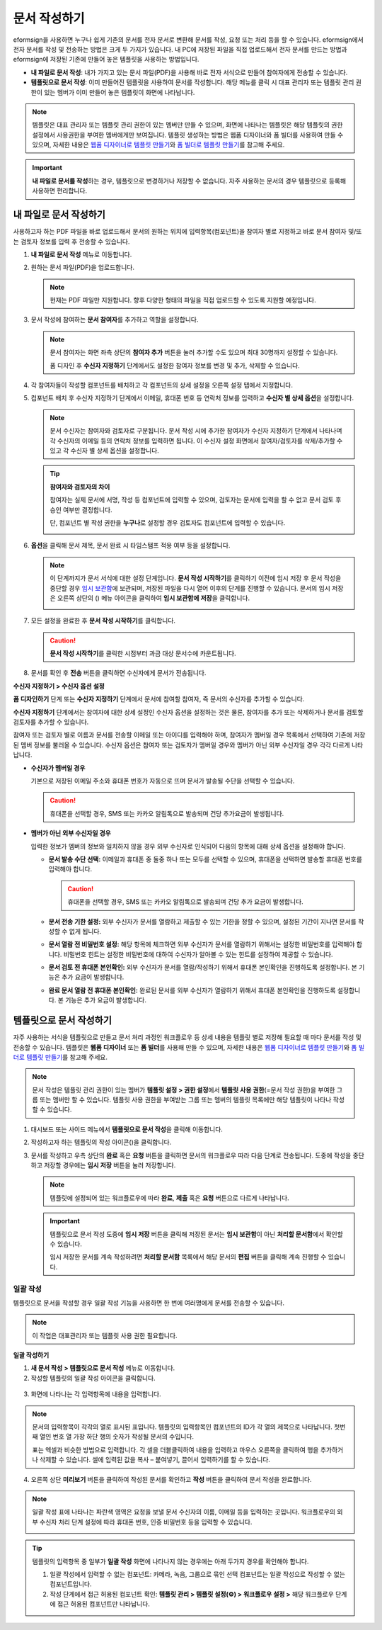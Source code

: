 .. _createnew:

문서 작성하기
==================


eformsign을 사용하면 누구나 쉽게 기존의 문서를 전자 문서로 변환해 문서를
작성, 요청 또는 처리 등을 할 수 있습니다. eformsign에서 전자 문서를 작성
및 전송하는 방법은 크게 두 가지가 있습니다. 내 PC에 저장된 파일을 직접
업로드해서 전자 문서를 만드는 방법과 eformsign에 저장된 기존에 만들어
놓은 템플릿을 사용하는 방법입니다.

-  **내 파일로 문서 작성**: 내가 가지고 있는 문서 파일(PDF)을 사용해 바로 전자 서식으로 만들어 참여자에게 전송할 수 있습니다.

-  **템플릿으로 문서 작성**: 이미 만들어진 템플릿을 사용하여 문서를 작성합니다. 해당 메뉴를 클릭 시 대표 관리자 또는 템플릿 관리 권한이 있는 멤버가 이미 만들어 놓은 템플릿이 화면에 나타납니다.

.. note::

   템플릿은 대표 관리자 또는 템플릿 관리 권한이 있는 멤버만 만들 수 있으며, 화면에 나타나는 템플릿은 해당 템플릿의 권한 설정에서 사용권한을 부여한 멤버에게만 보여집니다. 템플릿 생성하는 방법은 웹폼 디자이너와 폼 빌더를 사용하여 만들 수 있으며, 자세한 내용은 `웹폼 디자이너로 템플릿 만들기 <chapter6.html#template_wd>`__\ 와 `폼 빌더로 템플릿 만들기 <chapter7.html#template_fb>`__\ 를 참고해 주세요.

.. important::

   **내 파일로 문서를 작성**\ 하는 경우, 템플릿으로 변경하거나 저장할 수 없습니다. 자주 사용하는 문서의 경우 템플릿으로 등록해 사용하면 편리합니다.

내 파일로 문서 작성하기
---------------------------

사용하고자 하는 PDF 파일을 바로 업로드해서 문서의 원하는 위치에 입력항목(컴포넌트)을 참여자 별로 지정하고 바로 문서 참여자 및/또는 검토자 정보를 입력 후 전송할 수 있습니다.

1. **내 파일로 문서 작성** 메뉴로 이동합니다.

   |image1|

2. 원하는 문서 파일(PDF)을 업로드합니다.

   |image2|

   .. note::

      현재는 PDF 파일만 지원합니다. 향후 다양한 형태의 파일을 직접 업로드할 수 있도록 지원할 예정입니다.

3. 문서 작성에 참여하는 **문서 참여자**\ 를 추가하고 역할을 설정합니다.

   |image3|

   .. note::

      문서 참여자는 화면 좌측 상단의 **참여자 추가** 버튼을 눌러 추가할 수도 있으며 최대 30명까지 설정할 수 있습니다.

      폼 디자인 후 **수신자 지정하기** 단계에서도 설정한 참여자 정보를 변경 및 추가, 삭제할 수 있습니다.

4. 각 참여자들이 작성할 컴포넌트를 배치하고 각 컴포넌트의 상세 설정을 오른쪽 설정 탭에서 지정합니다.

   |image4|

5. 컴포넌트 배치 후 수신자 지정하기 단계에서 이메일, 휴대폰 번호 등 연락처 정보를 입력하고 **수신자 별 상세 옵션**\ 을 설정합니다.

   |image5|

   .. note::

      문서 수신자는 참여자와 검토자로 구분됩니다. 문서 작성 시에 추가한 참여자가 수신자 지정하기 단계에서 나타나며 각 수신자의 이메일 등의 연락처 정보를 입력하면 됩니다. 이 수신자 설정 화면에서 참여자/검토자를 삭제/추가할 수 있고 각 수신자 별 상세 옵션을 설정합니다.

   .. tip::

      **참여자와 검토자의 차이**

      참여자는 실제 문서에 서명, 작성 등 컴포넌트에 입력할 수 있으며, 검토자는 문서에 입력을 할 수 없고 문서 검토 후 승인 여부만 결정합니다.

      단, 컴포넌트 별 작성 권한을 **누구나**\ 로 설정할 경우 검토자도 컴포넌트에 입력할 수 있습니다.

      |image6|

6. **옵션**\ 을 클릭해 문서 제목, 문서 완료 시 타임스탬프 적용 여부 등을 설정합니다.

   |image7|

   .. note::

      이 단계까지가 문서 서식에 대한 설정 단계입니다. **문서 작성 시작하기**\ 를 클릭하기 이전에 임시 저장 후 문서 작성을 중단할 경우 `임시 보관함 <chapter8.html#drafts>`__\ 에 보관되며, 저장된 파일을 다시 열어 이후의 단계를 진행할 수 있습니다. 문서의 임시 저장은 오른쪽 상단의 (|image8|) 메뉴 아이콘을 클릭하여 **임시 보관함에 저장**\ 을 클릭합니다.

      |image9|

7. 모든 설정을 완료한 후 **문서 작성 시작하기**\ 를 클릭합니다.

   |image10|

   .. caution::

      **문서 작성 시작하기**\ 를 클릭한 시점부터 과금 대상 문서수에 카운트됩니다.

8. 문서를 확인 후 **전송** 버튼을 클릭하면 수신자에게 문서가 전송됩니다.

   |image11|

**수신자 지정하기 > 수신자 옵션 설정**

**폼 디자인하기** 단계 또는 **수신자 지정하기** 단계에서 문서에 참여할 참여자, 즉 문서의 수신자를 추가할 수 있습니다.

**수신자 지정하기** 단계에서는 참여자에 대한 상세 설정인 수신자 옵션을 설정하는 것은 물론, 참여자를 추가 또는 삭제하거나 문서를 검토할 검토자를 추가할 수 있습니다.

참여자 또는 검토자 별로 이름과 문서를 전송할 이메일 또는 아이디를 입력해야 하며, 참여자가 멤버일 경우 목록에서 선택하여 기존에 저장된 멤버 정보를 불러올 수 있습니다. 수신자 옵션은 참여자 또는 검토자가 멤버일 경우와 멤버가 아닌 외부 수신자일 경우 각각 다르게 나타납니다.

-  **수신자가 멤버일 경우**

   기본으로 저장된 이메일 주소와 휴대폰 번호가 자동으로 뜨며 문서가 발송될 수단을 선택할 수 있습니다.

   .. caution::

      휴대폰을 선택할 경우, SMS 또는 카카오 알림톡으로 발송되며 건당 추가요금이 발생됩니다.

   |image12|

-  **멤버가 아닌 외부 수신자일 경우**

   입력한 정보가 멤버의 정보와 일치하지 않을 경우 외부 수신자로 인식되어 다음의 항목에 대해 상세 옵션을 설정해야 합니다.

   -  **문서 발송 수단 선택:** 이메일과 휴대폰 중 둘중 하나 또는 모두를 선택할 수 있으며, 휴대폰을 선택하면 발송할 휴대폰 번호를 입력해야 합니다.

      .. caution::

         휴대폰을 선택할 경우, SMS 또는 카카오 알림톡으로 발송되며 건당 추가 요금이 발생합니다.

   -  **문서 전송 기한 설정:** 외부 수신자가 문서를 열람하고 제출할 수
      있는 기한을 정할 수 있으며, 설정된 기간이 지나면 문서를 작성할 수
      없게 됩니다.

   -  **문서 열람 전 비밀번호 설정:** 해당 항목에 체크하면 외부 수신자가
      문서를 열람하기 위해서는 설정한 비밀번호를 입력해야 합니다.
      비밀번호 힌트는 설정한 비밀번호에 대하여 수신자가 알아볼 수 있는
      힌트를 설정하여 제공할 수 있습니다.

   -  **문서 검토 전 휴대폰 본인확인:** 외부 수신자가 문서를
      열람/작성하기 위해서 휴대폰 본인확인을 진행하도록 설정합니다. 본
      기능은 추가 요금이 발생합니다.

   -  **완료 문서 열람 전 휴대폰 본인확인:** 완료된 문서를 외부 수신자가
      열람하기 위해서 휴대폰 본인확인을 진행하도록 설정합니다. 본 기능은
      추가 요금이 발생합니다.

   |image13|

템플릿으로 문서 작성하기
------------------------

자주 사용하는 서식을 템플릿으로 만들고 문서 처리 과정인 워크플로우 등 상세 내용을 템플릿 별로 저장해 필요할 때 마다 문서를 작성 및 전송할 수 있습니다. 템플릿은 **웹폼 디자이너** 또는 **폼 빌더**\ 를 사용해 만들 수 있으며, 자세한 내용은 `웹폼 디자이너로 템플릿 만들기 <chapter6.html#template_wd>`__\ 와 `폼 빌더로 템플릿 만들기 <chapter7.html#template_fb>`__\ 를 참고해 주세요.

.. note::

   문서 작성은 템플릿 관리 권한이 있는 멤버가 **템플릿 설정 > 권한 설정**\ 에서 **템플릿 사용 권한**\ (=문서 작성 권한)을 부여한 그룹 또는 멤버만 할 수 있습니다. 템플릿 사용 권한을 부여받는 그룹 또는 멤버의 템플릿 목록에만 해당 템플릿이 나타나 작성할 수 있습니다.

1. 대시보드 또는 사이드 메뉴에서 **템플릿으로 문서 작성**\ 을 클릭해 이동합니다.

   |image14|

2. 작성하고자 하는 템플릿의 작성 아이콘(|image15|)을 클릭합니다.

   |image16|

3. 문서를 작성하고 우측 상단의 **완료** 혹은 **요청** 버튼을 클릭하면 문서의 워크플로우 따라 다음 단계로 전송됩니다. 도중에 작성을 중단하고 저장할 경우에는 **임시 저장** 버튼을 눌러 저장합니다.

   .. note::

      템플릿에 설정되어 있는 워크플로우에 따라 **완료**, **제출** 혹은 **요청** 버튼으로 다르게 나타납니다.

   .. important::

      템플릿으로 문서 작성 도중에 **임시 저장** 버튼을 클릭해 저장된 문서는 **임시 보관함**\ 이 아닌 **처리할 문서함**\ 에서 확인할 수 있습니다.

      임시 저장한 문서를 계속 작성하려면 **처리할 문서함** 목록에서 해당 문서의 **편집** 버튼을 클릭해 계속 진행할 수 있습니다.

일괄 작성
~~~~~~~~~

템플릿으로 문서을 작성할 경우 일괄 작성 기능을 사용하면 한 번에 여러명에게 문서를 전송할 수 있습니다.

.. note::

   이 작업은 대표관리자 또는 템플릿 사용 권한 필요합니다.

**일괄 작성하기**

1. **새 문서 작성** **> 템플릿으로 문서 작성** 메뉴로 이동합니다.

2. 작성할 템플릿의 일괄 작성 아이콘을 클릭합니다.

.. figure:: resources/bulk-creation-icon.png
   :alt: 일괄 작성 아이콘

3. 화면에 나타나는 각 입력항목에 내용을 입력합니다.

.. figure:: resources/bulk_create.png
   :alt: 일괄 작성 화면
   :width: 700px

.. note::

   문서의 입력항목이 각각의 열로 표시된 표입니다. 템플릿의 입력항목인 컴포넌트의 ID가 각 열의 제목으로 나타납니다. 첫번째 열인 번호 열 가장 하단 행의 숫자가 작성될 문서의 수입니다.

   표는 엑셀과 비슷한 방법으로 입력합니다. 각 셀을 더블클릭하여 내용을 입력하고 마우스 오른쪽을 클릭하여 행을 추가하거나 삭제할 수 있습니다. 셀에 입력된 값을 복사 – 붙여넣기, 끌어서 입력하기를 할 수 있습니다.

4. 오른쪽 상단 **미리보기** 버튼을 클릭하여 작성된 문서를 확인하고 **작성** 버튼을 클릭하여 문서 작성을 완료합니다.

.. note::

   일괄 작성 표에 나타나는 파란색 영역은 요청을 보낼 문서 수신자의 이름, 이메일 등을 입력하는 곳입니다. 워크플로우의 외부 수신자 처리 단계 설정에 따라 휴대폰 번호, 인증 비밀번호 등을 입력할 수 있습니다.

   |image17|

.. tip::

   템플릿의 입력항목 중 일부가 **일괄 작성** 화면에 나타나지 않는 경우에는 아래 두가지 경우를 확인해야 합니다.

   1. 일괄 작성에서 입력할 수 없는 컴포넌트: 카메라, 녹음, 그룹으로 묶인 선택 컴포넌트는 일괄 작성으로 작성할 수 없는 컴포넌트입니다.

   2. 작성 단계에서 접근 허용된 컴포넌트 확인: **템플릿 관리 > 템플릿 설정(⚙) > 워크플로우 설정 >** 해당 워크플로우 단계에 접근 허용된 컴포넌트만 나타납니다.

.. |image1| image:: resources/newfrommyfile-menu.png
   :width: 700px
.. |image2| image:: resources/newfrommyfile-uploadfile.png
   :width: 700px
.. |image3| image:: resources/newfrommyfile-participants-popup.png
   :width: 400px
.. |image4| image:: resources/newfrommyfile-formdesign.png
   :width: 700px
.. |image5| image:: resources/newfrommyfile-recipients.png
   :width: 700px
.. |image6| image:: resources/newfrommyfile-recipients-type.png
.. |image7| image:: resources/newfrommyfile-option.png
   :width: 700px
.. |image8| image:: resources/menu_icon_3.png
.. |image9| image:: resources/newfrommyfile-saveasdrafts.png
.. |image10| image:: resources/newfrommyfile-startfromnow.png
   :width: 700px
.. |image11| image:: resources/newfrommyfile-startfromnow-send.png
   :width: 700px
.. |image12| image:: resources/newformmyfile-recipientoption-member.png
   :width: 400px
.. |image13| image:: resources/newformmyfile-recipientoption-external.png
   :width: 400px
.. |image14| image:: resources/menu-startfromtemplate.png
   :width: 700px
.. |image15| image:: resources/create-icon.PNG
.. |image16| image:: resources/startfromtemplate-create.png
   :width: 700px
.. |image17| image:: resources/bulk-creation-table-blue-section.png
   :width: 700px
